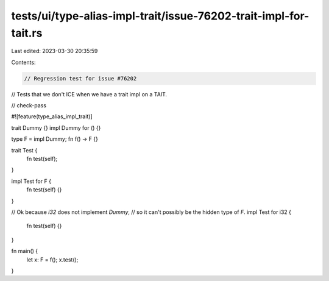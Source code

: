 tests/ui/type-alias-impl-trait/issue-76202-trait-impl-for-tait.rs
=================================================================

Last edited: 2023-03-30 20:35:59

Contents:

.. code-block:: rs

    // Regression test for issue #76202
// Tests that we don't ICE when we have a trait impl on a TAIT.

// check-pass

#![feature(type_alias_impl_trait)]

trait Dummy {}
impl Dummy for () {}

type F = impl Dummy;
fn f() -> F {}

trait Test {
    fn test(self);
}

impl Test for F {
    fn test(self) {}
}

// Ok because `i32` does not implement `Dummy`,
// so it can't possibly be the hidden type of `F`.
impl Test for i32 {
    fn test(self) {}
}

fn main() {
    let x: F = f();
    x.test();
}


